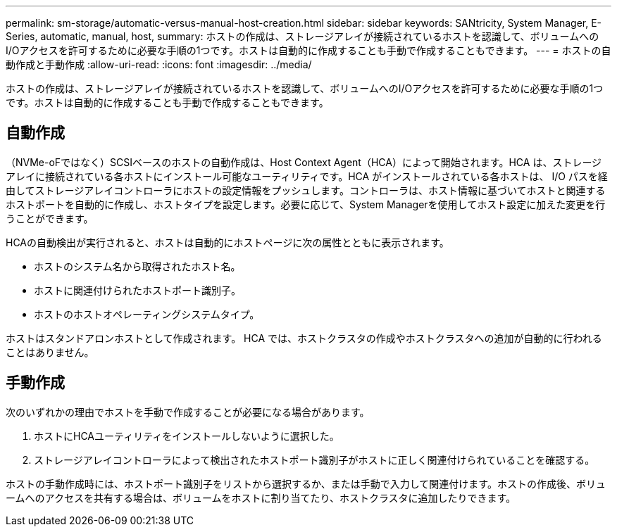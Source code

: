 ---
permalink: sm-storage/automatic-versus-manual-host-creation.html 
sidebar: sidebar 
keywords: SANtricity, System Manager, E-Series, automatic, manual, host, 
summary: ホストの作成は、ストレージアレイが接続されているホストを認識して、ボリュームへのI/Oアクセスを許可するために必要な手順の1つです。ホストは自動的に作成することも手動で作成することもできます。 
---
= ホストの自動作成と手動作成
:allow-uri-read: 
:icons: font
:imagesdir: ../media/


[role="lead"]
ホストの作成は、ストレージアレイが接続されているホストを認識して、ボリュームへのI/Oアクセスを許可するために必要な手順の1つです。ホストは自動的に作成することも手動で作成することもできます。



== 自動作成

（NVMe-oFではなく）SCSIベースのホストの自動作成は、Host Context Agent（HCA）によって開始されます。HCA は、ストレージアレイに接続されている各ホストにインストール可能なユーティリティです。HCA がインストールされている各ホストは、 I/O パスを経由してストレージアレイコントローラにホストの設定情報をプッシュします。コントローラは、ホスト情報に基づいてホストと関連するホストポートを自動的に作成し、ホストタイプを設定します。必要に応じて、System Managerを使用してホスト設定に加えた変更を行うことができます。

HCAの自動検出が実行されると、ホストは自動的にホストページに次の属性とともに表示されます。

* ホストのシステム名から取得されたホスト名。
* ホストに関連付けられたホストポート識別子。
* ホストのホストオペレーティングシステムタイプ。


ホストはスタンドアロンホストとして作成されます。 HCA では、ホストクラスタの作成やホストクラスタへの追加が自動的に行われることはありません。



== 手動作成

次のいずれかの理由でホストを手動で作成することが必要になる場合があります。

. ホストにHCAユーティリティをインストールしないように選択した。
. ストレージアレイコントローラによって検出されたホストポート識別子がホストに正しく関連付けられていることを確認する。


ホストの手動作成時には、ホストポート識別子をリストから選択するか、または手動で入力して関連付けます。ホストの作成後、ボリュームへのアクセスを共有する場合は、ボリュームをホストに割り当てたり、ホストクラスタに追加したりできます。
